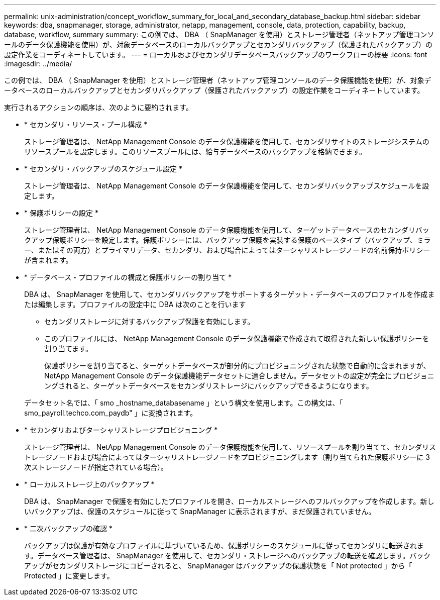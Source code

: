 ---
permalink: unix-administration/concept_workflow_summary_for_local_and_secondary_database_backup.html 
sidebar: sidebar 
keywords: dba, snapmanager, storage, administrator, netapp, management, console, data, protection, capability, backup, database, workflow, summary 
summary: この例では、 DBA （ SnapManager を使用）とストレージ管理者（ネットアップ管理コンソールのデータ保護機能を使用）が、対象データベースのローカルバックアップとセカンダリバックアップ（保護されたバックアップ）の設定作業をコーディネートしています。 
---
= ローカルおよびセカンダリデータベースバックアップのワークフローの概要
:icons: font
:imagesdir: ../media/


[role="lead"]
この例では、 DBA （ SnapManager を使用）とストレージ管理者（ネットアップ管理コンソールのデータ保護機能を使用）が、対象データベースのローカルバックアップとセカンダリバックアップ（保護されたバックアップ）の設定作業をコーディネートしています。

実行されるアクションの順序は、次のように要約されます。

* * セカンダリ・リソース・プール構成 *
+
ストレージ管理者は、 NetApp Management Console のデータ保護機能を使用して、セカンダリサイトのストレージシステムのリソースプールを設定します。このリソースプールには、給与データベースのバックアップを格納できます。

* * セカンダリ・バックアップのスケジュール設定 *
+
ストレージ管理者は、 NetApp Management Console のデータ保護機能を使用して、セカンダリバックアップスケジュールを設定します。

* * 保護ポリシーの設定 *
+
ストレージ管理者は、 NetApp Management Console のデータ保護機能を使用して、ターゲットデータベースのセカンダリバックアップ保護ポリシーを設定します。保護ポリシーには、バックアップ保護を実装する保護のベースタイプ（バックアップ、ミラー、またはその両方）とプライマリデータ、セカンダリ、および場合によってはターシャリストレージノードの名前保持ポリシーが含まれます。

* * データベース・プロファイルの構成と保護ポリシーの割り当て *
+
DBA は、 SnapManager を使用して、セカンダリバックアップをサポートするターゲット・データベースのプロファイルを作成または編集します。プロファイルの設定中に DBA は次のことを行います

+
** セカンダリストレージに対するバックアップ保護を有効にします。
** このプロファイルには、 NetApp Management Console のデータ保護機能で作成されて取得された新しい保護ポリシーを割り当てます。
+
保護ポリシーを割り当てると、ターゲットデータベースが部分的にプロビジョニングされた状態で自動的に含まれますが、 NetApp Management Console のデータ保護機能データセットに適合しません。データセットの設定が完全にプロビジョニングされると、ターゲットデータベースをセカンダリストレージにバックアップできるようになります。

+
データセット名では、「 smo _hostname_databasename 」という構文を使用します。この構文は、「 smo_payroll.techco.com_paydb" 」に変換されます。



* * セカンダリおよびターシャリストレージプロビジョニング *
+
ストレージ管理者は、 NetApp Management Console のデータ保護機能を使用して、リソースプールを割り当てて、セカンダリストレージノードおよび場合によってはターシャリストレージノードをプロビジョニングします（割り当てられた保護ポリシーに 3 次ストレージノードが指定されている場合）。

* * ローカルストレージ上のバックアップ *
+
DBA は、 SnapManager で保護を有効にしたプロファイルを開き、ローカルストレージへのフルバックアップを作成します。新しいバックアップは、保護のスケジュールに従って SnapManager に表示されますが、まだ保護されていません。

* * 二次バックアップの確認 *
+
バックアップは保護が有効なプロファイルに基づいているため、保護ポリシーのスケジュールに従ってセカンダリに転送されます。データベース管理者は、 SnapManager を使用して、セカンダリ・ストレージへのバックアップの転送を確認します。バックアップがセカンダリストレージにコピーされると、 SnapManager はバックアップの保護状態を「 Not protected 」から「 Protected 」に変更します。


